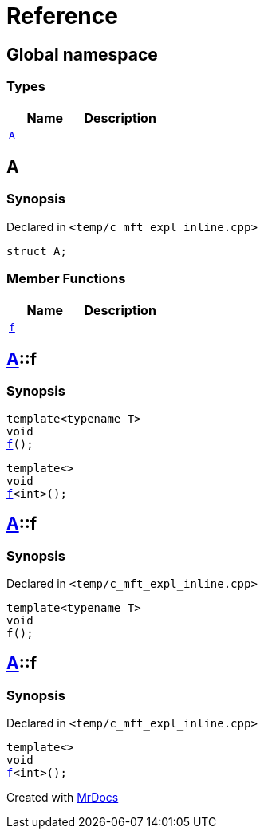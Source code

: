 = Reference
:mrdocs:


[#index]
== Global namespace

===  Types
[cols=2]
|===
| Name | Description 

| xref:#A[`A`] 
| 
    
|===



[#A]
== A



=== Synopsis

Declared in `<temp/c_mft_expl_inline.cpp>`

[source,cpp,subs="verbatim,macros,-callouts"]
----
struct A;
----

===  Member Functions
[cols=2]
|===
| Name | Description 

| xref:A-f[`f`] 
| 
|===




[#A-f]

== xref:#A[A]::f

  

=== Synopsis
  

[source,cpp,subs="verbatim,macros,-callouts"]
----
template<typename T>
void
xref:#A-f-0e[f]();
----

[source,cpp,subs="verbatim,macros,-callouts"]
----
template<>
void
xref:#A-f-0b[f]<int>();
----
  









[#A-f-0e]
== xref:#A[A]::f



=== Synopsis

Declared in `<temp/c_mft_expl_inline.cpp>`

[source,cpp,subs="verbatim,macros,-callouts"]
----
template<typename T>
void
f();
----










[#A-f-0b]
== xref:#A[A]::f



=== Synopsis

Declared in `<temp/c_mft_expl_inline.cpp>`

[source,cpp,subs="verbatim,macros,-callouts"]
----
template<>
void
xref:#A-f-0e[f]<int>();
----










[.small]#Created with https://www.mrdocs.com[MrDocs]#
